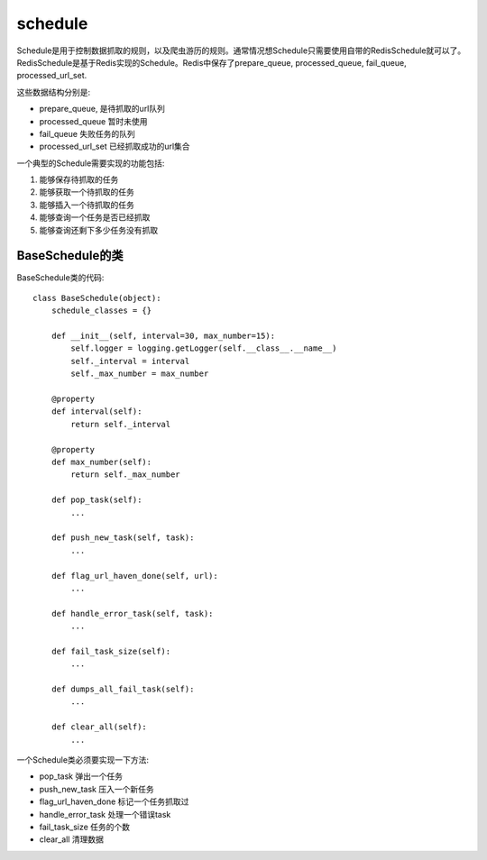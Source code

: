 ==========
schedule
==========

Schedule是用于控制数据抓取的规则，以及爬虫游历的规则。通常情况想Schedule只需要使用自带的RedisSchedule就可以了。RedisSchedule是基于Redis实现的Schedule。Redis中保存了prepare_queue, processed_queue, fail_queue, processed_url_set.

这些数据结构分别是:

* prepare_queue, 是待抓取的url队列
* processed_queue 暂时未使用
* fail_queue 失败任务的队列
* processed_url_set 已经抓取成功的url集合

一个典型的Schedule需要实现的功能包括:

#) 能够保存待抓取的任务
#) 能够获取一个待抓取的任务
#) 能够插入一个待抓取的任务
#) 能够查询一个任务是否已经抓取
#) 能够查询还剩下多少任务没有抓取


BaseSchedule的类
==================

BaseSchedule类的代码::

    class BaseSchedule(object):
        schedule_classes = {}

        def __init__(self, interval=30, max_number=15):
            self.logger = logging.getLogger(self.__class__.__name__)
            self._interval = interval
            self._max_number = max_number

        @property
        def interval(self):
            return self._interval

        @property
        def max_number(self):
            return self._max_number

        def pop_task(self):
            ...

        def push_new_task(self, task):
            ...

        def flag_url_haven_done(self, url):
            ...

        def handle_error_task(self, task):
            ...

        def fail_task_size(self):
            ...

        def dumps_all_fail_task(self):
            ...

        def clear_all(self):
            ...

一个Schedule类必须要实现一下方法:

* pop_task  弹出一个任务
* push_new_task  压入一个新任务
* flag_url_haven_done 标记一个任务抓取过
* handle_error_task  处理一个错误task
* fail_task_size  任务的个数
* clear_all 清理数据
